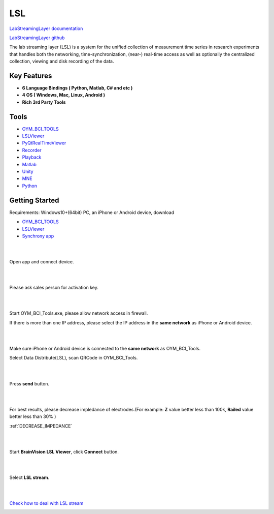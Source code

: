 LSL
================

`LabStreamingLayer documentation <https://labstreaminglayer.readthedocs.io/>`_

`LabStreamingLayer github <https://github.com/sccn/labstreaminglayer>`_

The lab streaming layer (LSL) is a system for the unified collection of measurement time series in research experiments that handles both the networking, time-synchronization, (near-) real-time access as well as optionally the centralized collection, viewing and disk recording of the data.

Key Features
~~~~~~~~~~~~~~
- **6 Language Bindings ( Python, Matlab, C# and etc )**
- **4 OS ( Windows, Mac, Linux, Android )**
- **Rich 3rd Party Tools**

Tools
~~~~~~~~~~~~~~

- `OYM_BCI_TOOLS <https://rehab.oymotion.com/OYM_BCI_TOOLS1.0.16.zip>`_
- `LSLViewer <https://www.brainproducts.com/download/brainvision-lsl-viewer>`_
- `PyQtRealTimeViewer <https://github.com/labstreaminglayer/App-SigVisualizer>`_
- `Recorder <https://github.com/labstreaminglayer/App-LabRecorder>`_
- `Playback <https://github.com/cbrnr/sigviewer>`_
- `Matlab <https://github.com/labstreaminglayer/App-MATLABViewer>`_
- `Unity <https://github.com/labstreaminglayer/LSL4Unity>`_
- `MNE <https://mne.tools/mne-lsl/stable/index.html>`_
- `Python <https://github.com/labstreaminglayer/pylsl>`_

Getting Started
~~~~~~~~~~~~~~~~~~~~~~~~~~~~~~
Requirements: Windows10+(64bit) PC, an iPhone or Android device, download

- `OYM_BCI_TOOLS <https://rehab.oymotion.com/OYM_BCI_TOOLS1.0.16.zip>`_ 
- `LSLViewer <https://www.brainproducts.com/download/brainvision-lsl-viewer>`_
- `Synchrony app <https://synchrony.oymotion.com/admin/index>`_

.. image:: ./_static/Synchrony.png
    :width: 600
    :align: center


|
|

Open app and connect device.

.. image:: ./_static/Scan.jpg
    :width: 400
    :align: center


|
|

Please ask sales person for activation key.

.. image:: ./_static/Active.jpg
    :width: 400
    :align: center


|
|

Start OYM_BCI_Tools.exe, please allow network access in firewall.

If there is more than one IP address, please select the IP address in the **same network** as iPhone or Android device.

.. image:: ./_static/OYM_BCI_TOOLS.png
    :width: 600
    :align: center


|
|

Make sure iPhone or Android device is connected to the **same network** as OYM_BCI_Tools.

Select Data Distribute(LSL), scan QRCode in OYM_BCI_Tools.

.. image:: ./_static/Home.jpg
    :width: 400
    :align: center


|
|

Press **send** button.

.. image:: ./_static/LSL.jpg
    :width: 400
    :align: center


|
|


For best results, please decrease impledance of electrodes.(For example: **Z** value better less than 100k, **Railed** value better less than 30% )

:ref:`DECREASE_IMPEDANCE`

.. image:: ./_static/LSLOn.jpg
    :width: 400
    :align: center


|
|

Start **BrainVision LSL Viewer**, click **Connect** button.

.. image:: ./_static/LSLViewer1.png
    :width: 600
    :align: center

    
|
|

Select **LSL stream**.

.. image:: ./_static/LSLViewer2.png
    :width: 600
    :align: center

|
|

`Check how to deal with LSL stream <https://bci.plus/data-processing-with-lsl-bv/>`_

.. image:: ./_static/LSLViewer4.png
    :width: 600
    :align: center